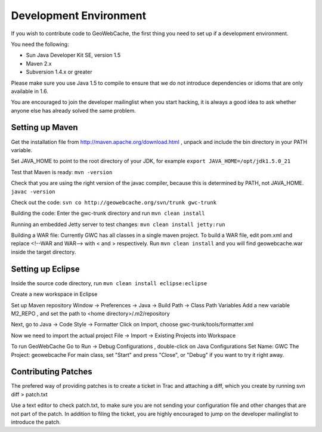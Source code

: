 .. _development:

Development Environment
=======================

If you wish to contribute code to GeoWebCache, the first thing you need to set up if a development environment.

You need the following:

* Sun Java Developer Kit SE, version 1.5
* Maven 2.x
* Subversion 1.4.x or greater

Please make sure you use Java 1.5 to compile to ensure that we do not introduce dependencies or idioms that are only available in 1.6.

You are encouraged to join the developer mailinglist when you start hacking, it is always a good idea to ask whether anyone else has already solved the same problem.


Setting up Maven
----------------

Get the installation file from http://maven.apache.org/download.html , unpack and include the bin directory in your PATH variable.

Set JAVA_HOME to point to the root directory of your JDK, for example 
``export JAVA_HOME=/opt/jdk1.5.0_21``

Test that Maven is ready:
``mvn -version``

Check that you are using the right version of the javac compiler, because this is determined by PATH, not JAVA_HOME.
``javac -version``

Check out the code:
``svn co http://geowebcache.org/svn/trunk gwc-trunk``

Building the code:
Enter the gwc-trunk directory and run
``mvn clean install``

Running an embedded Jetty server to test changes:
``mvn clean install jetty:run``

Building a WAR file:
Currently GWC has all classes in a single maven project. To build a WAR file, edit pom.xml and replace <!--WAR and WAR--> with < and > respectively. Run ``mvn clean install`` and you will find geowebcache.war inside the target directory.

Setting up Eclipse
------------------
Inside the source code directory, run
``mvn clean install eclipse:eclipse``

Create a new workspace in Eclipse

Set up Maven repository
Window -> Preferences -> Java -> Build Path -> Class Path Variables
Add a new variable M2_REPO , and set the path to <home directory>/.m2/repository

Next, go to 
Java -> Code Style -> Formatter 
Click on Import, choose gwc-trunk/tools/formatter.xml

Now we need to import the actual project
File -> Import -> Existing Projects into Workspace

To run GeoWebCache
Go to Run -> Debug Configurations , double-click on Java Configurations 
Set Name: GWC
The Project: geowebcache
For main class, set "Start"
and press "Close", or "Debug" if you want to try it right away.

Contributing Patches
--------------------

The prefered way of providing patches is to create a ticket in Trac and attaching a diff, which you create by running
svn diff > patch.txt

Use a text editor to check patch.txt, to make sure you are not sending your configuration file and other changes that are not part of the patch. In addition to filing the ticket, you are highly encouraged to jump on the developer mailinglist to introduce the patch.
